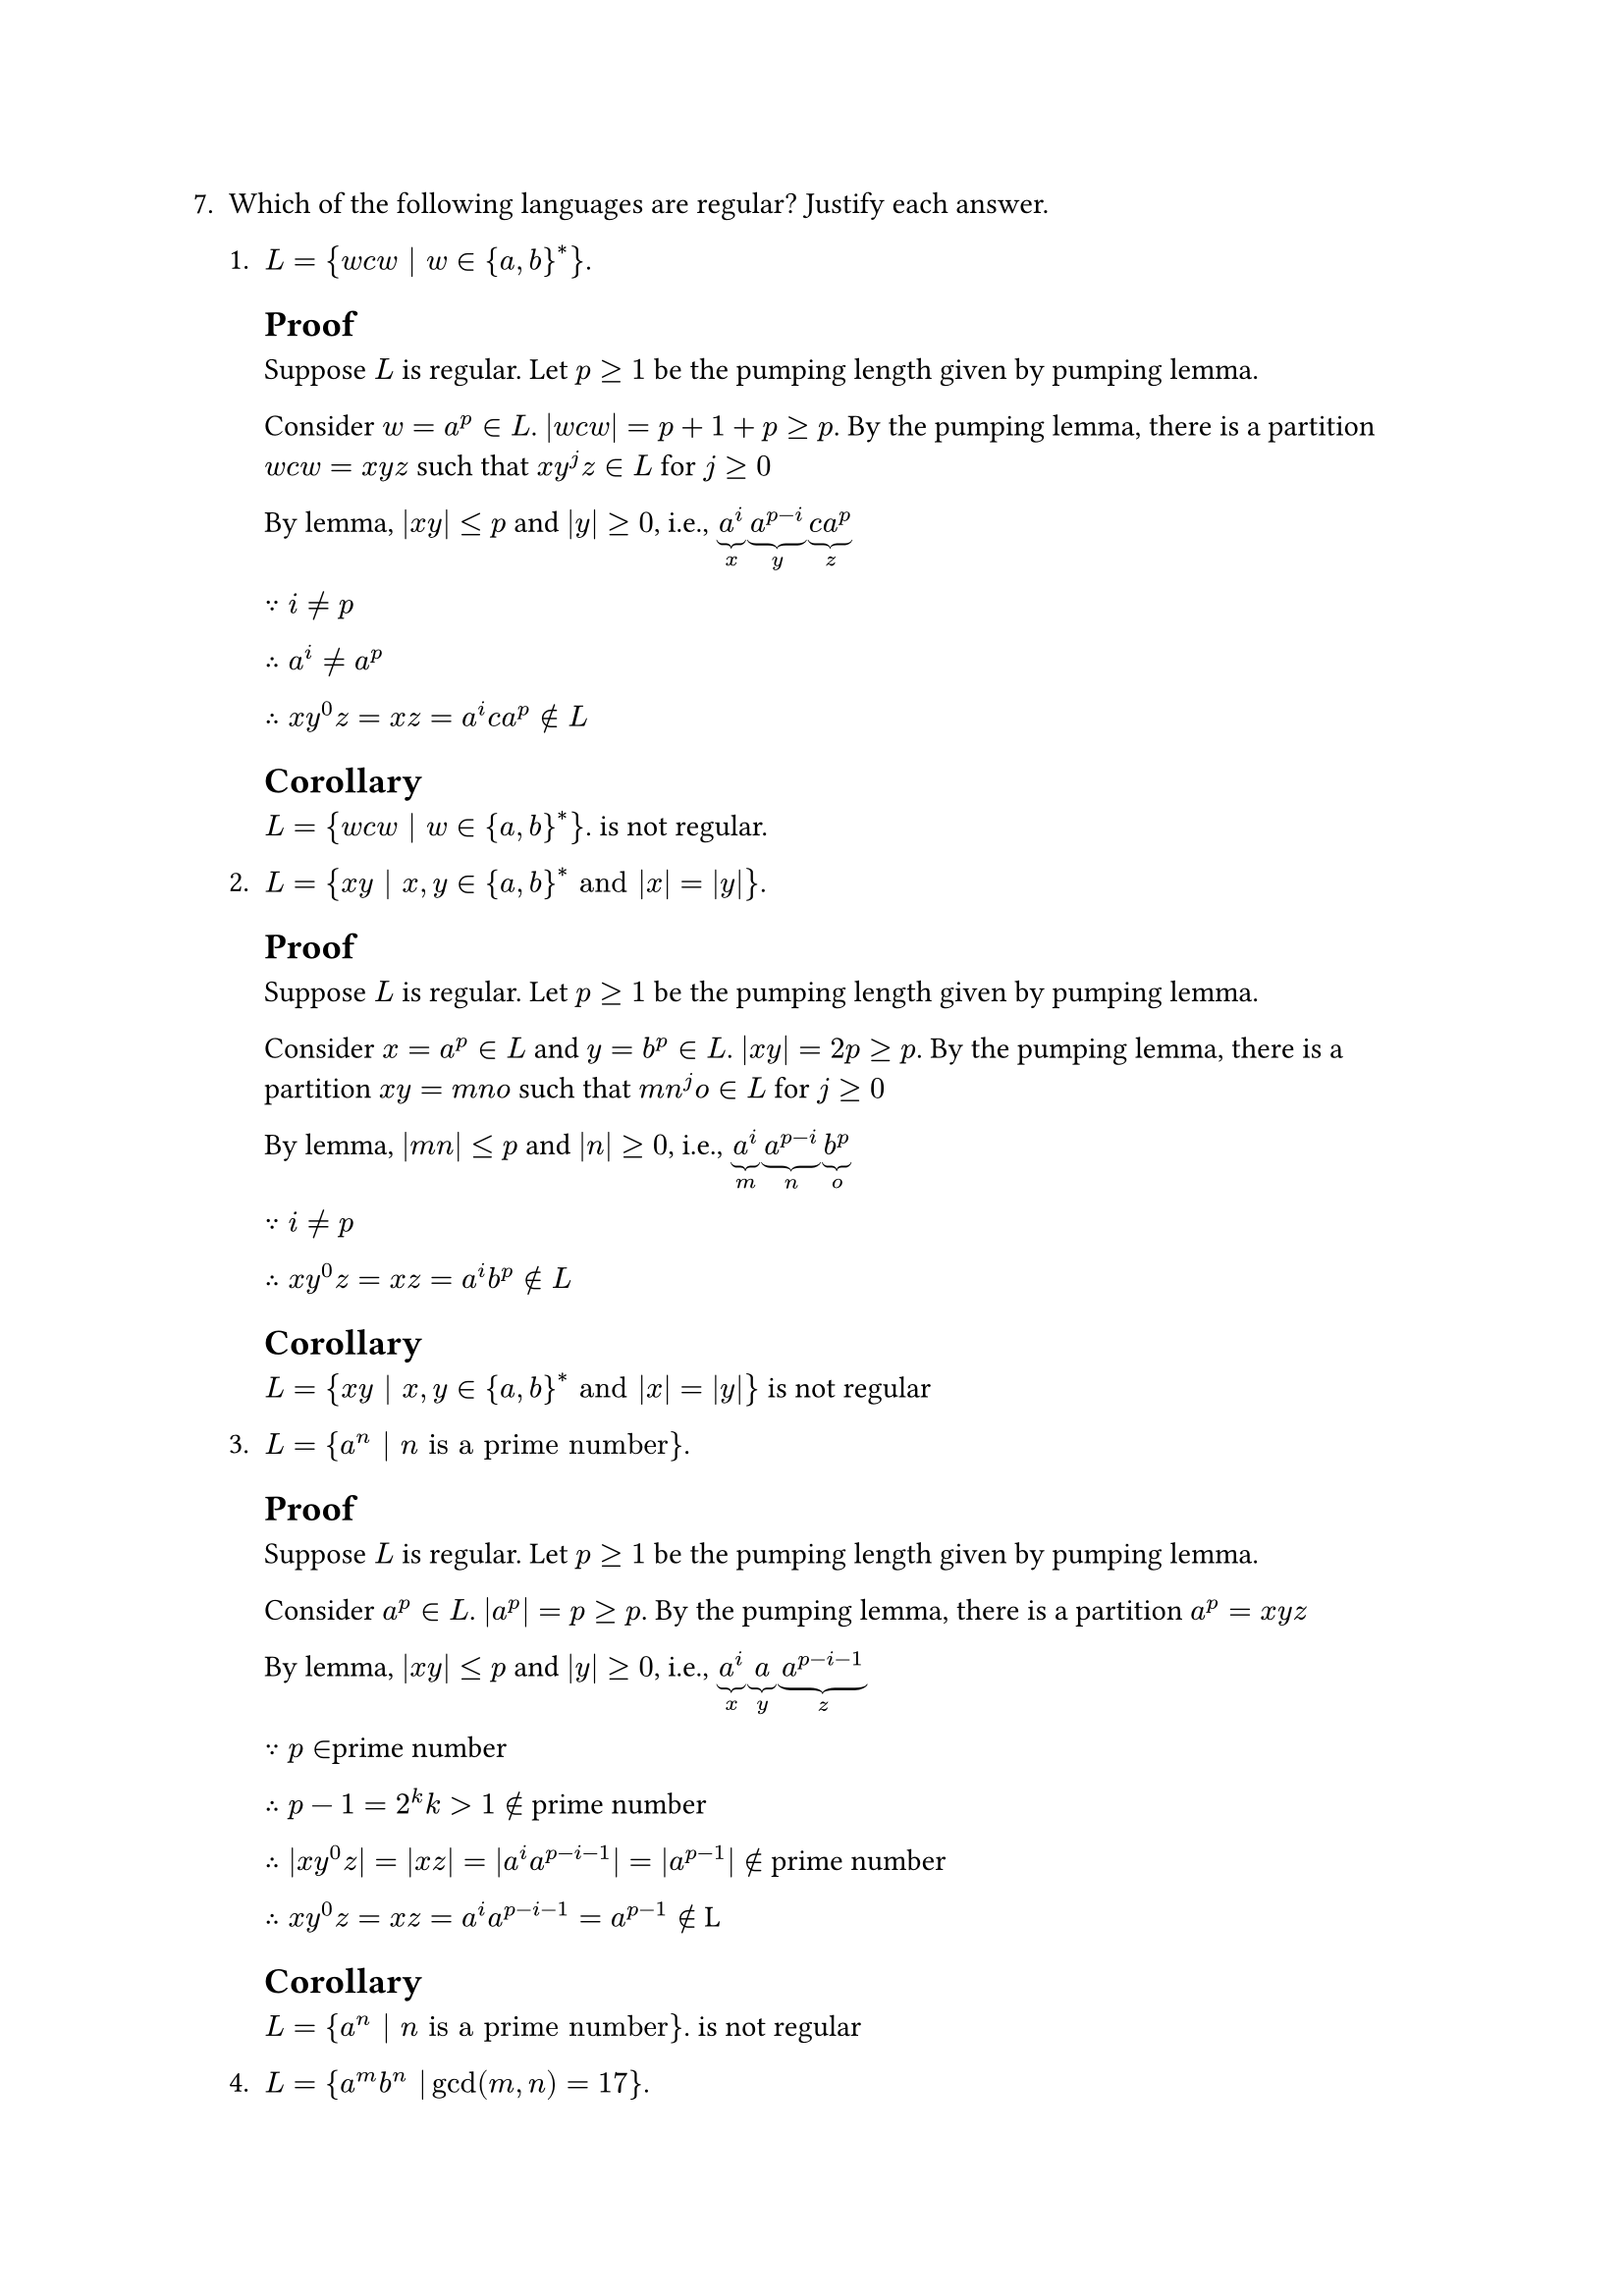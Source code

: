 #let q7 = [
7. Which of the following languages are regular? Justify each answer.

  + $L = {w c w | w in {a, b}^ast}$.

    == Proof
    Suppose $L$ is regular. Let $p>=1$ be the pumping length given by pumping lemma.

    Consider $w=a^p in L$. $|w c w| = p+1+p >= p$. 
    By the pumping lemma, there is a partition $w c w=x y z$ 
    such that $x y^j z in L$ for $j >= 0$

    By lemma, $|x y| <= p$ and $|y| >= 0$, i.e., 
    $underbrace(a^i, "x")underbrace(a^(p-i), "y")underbrace(c a^p, "z")$

    $because i != p$

    $therefore a^i!= a^p$

    $therefore x y^0 z = x z = a^i c a^p  in.not L$
    == Corollary
      $L = {w c w | w in {a, b}^ast}$. is not regular.
    
  + $L = {x y | x, y in {a, b}^ast "and" |x| = |y|}$.
    == Proof
    Suppose $L$ is regular. Let $p>=1$ be the pumping length given by pumping lemma.

    Consider $x=a^p in L$ and $y=b^p in L$. $|x y| = 2p >= p$. 
    By the pumping lemma, there is a partition $x y = m n o$ 
    such that $m n^j o in L$ for $j >= 0$

    By lemma, $|m n| <= p$ and $|n| >= 0$, i.e., 
    $underbrace(a^i, "m")underbrace(a^( p-i ), "n")underbrace(b^p, "o")$

    $because i != p$

    $therefore x y^0 z = x z = a^i b^p  in.not L$
    == Corollary
      $L = {x y | x, y in {a, b}^ast "and" |x| = |y|}$ is not regular

  + $L = {a^n | n "is a prime number"}$.
    == Proof
    Suppose $L$ is regular. Let $p>=1$ be the pumping length given by pumping lemma.

    Consider $a^p in L$. $|a^p| = p >= p$. By the pumping lemma, there is a partition $a^p = x y z$

    By lemma, $|x y| <= p$ and $|y| >= 0$, i.e.,
    $underbrace(a^i, "x")underbrace(a, "y")underbrace(a^(p-i-1), "z")$

    $because p in $prime number

    $therefore p-1 = 2^k k>1 in.not$ prime number

    $therefore |x y^0 z| = |x z| = |a^i a^(p-i-1)| = |a^(p-1)| in.not$ prime number

    $therefore x y^0 z = x z = a^i a^(p-i-1) = a^(p-1) in.not$ L

    == Corollary
      $L = {a^n | n "is a prime number"}$. is not regular
  + $L = {a^m b^n | gcd(m, n) = 17}$.
    == Proof
    Suppose $L$ is regular. Let $p>=1$ be the pumping length given by pumping lemma.


    Consider $a^p b^n in L$. $|a^p b^n| = p+n >= p$. By the pumping lemma, there is a partition $a^p b^n = x y z$

    By lemma, $|x y| <= p$ and $|y| >= 0$, i.e.,
    $underbrace(a^(p-1), "x")underbrace(a, "y")underbrace(b^n, "z")$

    $because gcd(p, n) = 17$

    $therefore gcd(p-1, n) != 17$

    $therefore x y^0 z = x z = a^(p-1) b^n in.not$ L


    == Corollary
      $L = {a^m b^n | gcd(m, n) = 17}$ is not regular



    

]
#q7
